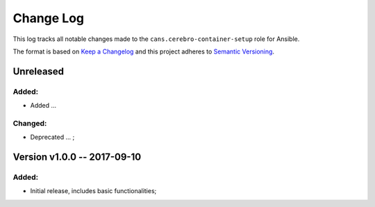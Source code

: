 Change Log
==========

This log tracks all notable changes made to the ``cans.cerebro-container-setup`` role
for Ansible.

The format is based on `Keep a Changelog <http://keepachangelog.com/en/1.0.0/>`_
and this project adheres to `Semantic Versioning <http://semver.org/spec/v2.0.0.html>`_.


Unreleased
----------

Added:
~~~~~

* Added ...

Changed:
~~~~~~~

* Deprecated ... ;


Version v1.0.0 -- 2017-09-10
----------------------------

Added:
~~~~~

* Initial release, includes basic functionalities;
